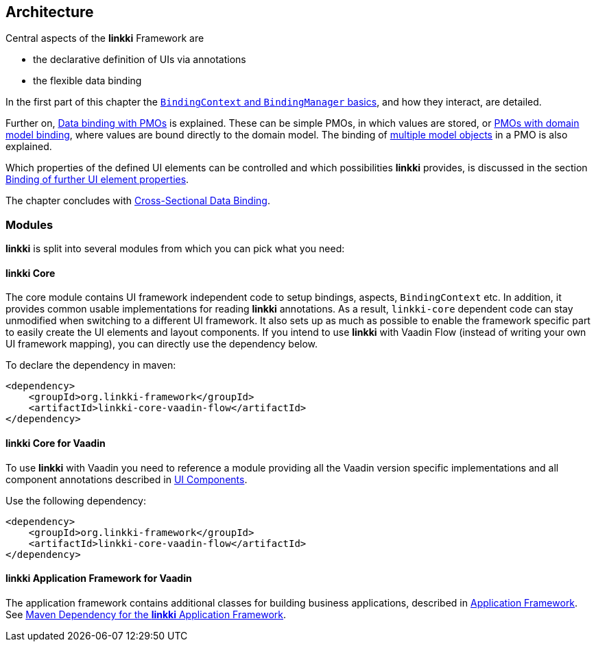 :jbake-title: Architecture
:jbake-type: chapter
:jbake-status: published
:jbake-order: 30

:source-dir: ../../../../src/main/java
:images-folder-name: 03_architecture

[[Architecture]]
== Architecture

Central aspects of the *linkki* Framework are

* the declarative definition of UIs via annotations
* the flexible data binding

In the first part of this chapter the <<binding-basics, `BindingContext` and `BindingManager` basics>>, and how they interact, are detailed.

Further on, <<databinding, Data binding with PMOs>> is explained. These can be simple PMOs, in which values are stored, or <<domain-model-binding, PMOs with domain model binding>>, where values are bound directly to the domain model. The binding of <<model-attribute-names, multiple model objects>> in a PMO is also explained.

Which properties of the defined UI elements can be controlled and which possibilities *linkki* provides, is discussed in the section <<binding-ui-element-properties, Binding of further UI element properties>>.

The chapter concludes with <<cross-sectional-binding,Cross-Sectional Data Binding>>.

[[modules]]
=== Modules

*linkki* is split into several modules from which you can pick what you need:

==== *linkki* Core

The core module contains UI framework independent code to setup bindings, aspects, `BindingContext` etc. In addition, it provides common usable implementations for reading *linkki* annotations. As a result, `linkki-core` dependent code can stay unmodified when switching to a different UI framework. It also sets up as much as possible to enable the framework specific part to easily create the UI elements and layout components. If you intend to use *linkki* with Vaadin Flow (instead of writing your own UI framework mapping), you can directly use the dependency below.

To declare the dependency in maven: 

[source,xml]
----
<dependency>
    <groupId>org.linkki-framework</groupId>
    <artifactId>linkki-core-vaadin-flow</artifactId>
</dependency>
----

[[maven-dependency-core-vaadin]]
==== *linkki* Core for Vaadin

To use *linkki* with Vaadin you need to reference a module providing all the Vaadin version specific implementations and all component annotations described in <<ui-components, UI Components>>. 

Use the following dependency:

[source,xml]
----
<dependency>
    <groupId>org.linkki-framework</groupId>
    <artifactId>linkki-core-vaadin-flow</artifactId>
</dependency>
----

==== *linkki* Application Framework for Vaadin

The application framework contains additional classes for building business applications, described in <<application-framework, Application Framework>>.
See <<maven-dependency-application-framework, Maven Dependency for the *linkki* Application Framework>>.